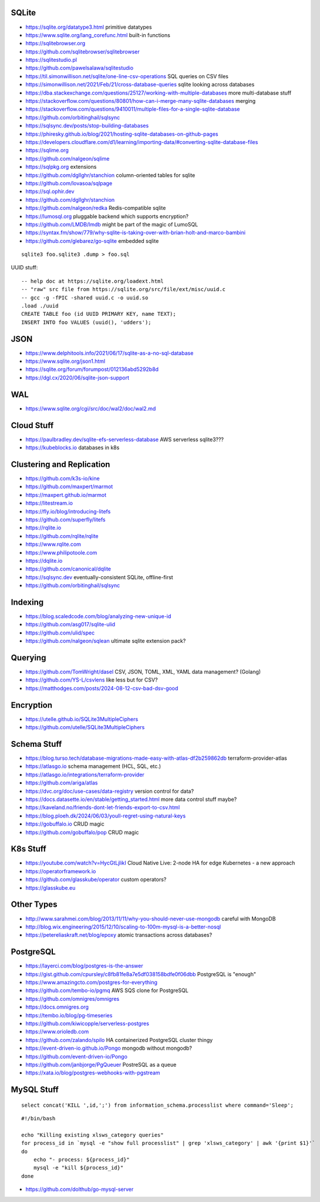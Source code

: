 SQLite
------

* https://sqlite.org/datatype3.html  primitive datatypes
* https://www.sqlite.org/lang_corefunc.html  built-in functions
* https://sqlitebrowser.org
* https://github.com/sqlitebrowser/sqlitebrowser
* https://sqlitestudio.pl
* https://github.com/pawelsalawa/sqlitestudio
* https://til.simonwillison.net/sqlite/one-line-csv-operations  SQL queries on CSV files
* https://simonwillison.net/2021/Feb/21/cross-database-queries  sqlite looking across databases
* https://dba.stackexchange.com/questions/25127/working-with-multiple-databases  more multi-database stuff
* https://stackoverflow.com/questions/80801/how-can-i-merge-many-sqlite-databases  merging
* https://stackoverflow.com/questions/9410011/multiple-files-for-a-single-sqlite-database
* https://github.com/orbitinghail/sqlsync
* https://sqlsync.dev/posts/stop-building-databases
* https://phiresky.github.io/blog/2021/hosting-sqlite-databases-on-github-pages
* https://developers.cloudflare.com/d1/learning/importing-data/#converting-sqlite-database-files
* https://sqlime.org
* https://github.com/nalgeon/sqlime
* https://sqlpkg.org  extensions
* https://github.com/dgllghr/stanchion  column-oriented tables for sqlite
* https://github.com/lovasoa/sqlpage
* https://sql.ophir.dev
* https://github.com/dgllghr/stanchion
* https://github.com/nalgeon/redka  Redis-compatible sqlite
* https://lumosql.org  pluggable backend which supports encryption?
* https://github.com/LMDB/lmdb  might be part of the magic of LumoSQL
* https://syntax.fm/show/779/why-sqlite-is-taking-over-with-brian-holt-and-marco-bambini
* https://github.com/glebarez/go-sqlite  embedded sqlite

::

    sqlite3 foo.sqlite3 .dump > foo.sql

UUID stuff::

    -- help doc at https://sqlite.org/loadext.html
    -- "raw" src file from https://sqlite.org/src/file/ext/misc/uuid.c
    -- gcc -g -fPIC -shared uuid.c -o uuid.so
    .load ./uuid
    CREATE TABLE foo (id UUID PRIMARY KEY, name TEXT);
    INSERT INTO foo VALUES (uuid(), 'udders');


JSON
----

* https://www.delphitools.info/2021/06/17/sqlite-as-a-no-sql-database
* https://www.sqlite.org/json1.html
* https://sqlite.org/forum/forumpost/012136abd5292b8d
* https://dgl.cx/2020/06/sqlite-json-support


WAL
---

* https://www.sqlite.org/cgi/src/doc/wal2/doc/wal2.md


Cloud Stuff
-----------

* https://paulbradley.dev/sqlite-efs-serverless-database  AWS serverless sqlite3???
* https://kubeblocks.io  databases in k8s


Clustering and Replication
--------------------------

* https://github.com/k3s-io/kine
* https://github.com/maxpert/marmot
* https://maxpert.github.io/marmot
* https://litestream.io
* https://fly.io/blog/introducing-litefs
* https://github.com/superfly/litefs
* https://rqlite.io
* https://github.com/rqlite/rqlite
* https://www.rqlite.com
* https://www.philipotoole.com
* https://dqlite.io
* https://github.com/canonical/dqlite
* https://sqlsync.dev  eventually-consistent SQLite, offline-first
* https://github.com/orbitinghail/sqlsync


Indexing
--------

* https://blog.scaledcode.com/blog/analyzing-new-unique-id
* https://github.com/asg017/sqlite-ulid
* https://github.com/ulid/spec
* https://github.com/nalgeon/sqlean  ultimate sqlite extension pack?


Querying
--------

* https://github.com/TomWright/dasel  CSV, JSON, TOML, XML, YAML data management? (Golang)
* https://github.com/YS-L/csvlens  like less but for CSV?
* https://matthodges.com/posts/2024-08-12-csv-bad-dsv-good


Encryption
----------

* https://utelle.github.io/SQLite3MultipleCiphers
* https://github.com/utelle/SQLite3MultipleCiphers


Schema Stuff
------------

* https://blog.turso.tech/database-migrations-made-easy-with-atlas-df2b259862db  terraform-provider-atlas
* https://atlasgo.io  schema management (HCL, SQL, etc.)
* https://atlasgo.io/integrations/terraform-provider
* https://github.com/ariga/atlas
* https://dvc.org/doc/use-cases/data-registry  version control for data?
* https://docs.datasette.io/en/stable/getting_started.html  more data control stuff maybe?
* https://kaveland.no/friends-dont-let-friends-export-to-csv.html
* https://blog.ploeh.dk/2024/06/03/youll-regret-using-natural-keys
* https://gobuffalo.io  CRUD magic
* https://github.com/gobuffalo/pop  CRUD magic


K8s Stuff
---------

* https://youtube.com/watch?v=HycGtLjlikI  Cloud Native Live:  2-node HA for edge Kubernetes - a new approach
* https://operatorframework.io
* https://github.com/glasskube/operator  custom operators?
* https://glasskube.eu


Other Types
-----------

* http://www.sarahmei.com/blog/2013/11/11/why-you-should-never-use-mongodb  careful with MongoDB
* http://blog.wix.engineering/2015/12/10/scaling-to-100m-mysql-is-a-better-nosql
* https://petereliaskraft.net/blog/epoxy  atomic transactions across databases?


PostgreSQL
----------

* https://layerci.com/blog/postgres-is-the-answer
* https://gist.github.com/cpursley/c8fb81fe8a7e5df038158bdfe0f06dbb  PostgreSQL is "enough"
* https://www.amazingcto.com/postgres-for-everything
* https://github.com/tembo-io/pgmq  AWS SQS clone for PostgreSQL
* https://github.com/omnigres/omnigres
* https://docs.omnigres.org
* https://tembo.io/blog/pg-timeseries
* https://github.com/kiwicopple/serverless-postgres
* https://www.orioledb.com
* https://github.com/zalando/spilo  HA containerized PostgreSQL cluster thingy
* https://event-driven-io.github.io/Pongo  mongodb without mongodb?
* https://github.com/event-driven-io/Pongo
* https://github.com/janbjorge/PgQueuer  PostreSQL as a queue
* https://xata.io/blog/postgres-webhooks-with-pgstream


MySQL Stuff
-----------

::

    select concat('KILL ',id,';') from information_schema.processlist where command='Sleep';

::

    #!/bin/bash

    echo "Killing existing xlsws_category queries"
    for process_id in `mysql -e "show full processlist" | grep 'xlsws_category' | awk '{print $1}'`
    do
        echo "- process: ${process_id}"
        mysql -e "kill ${process_id}"
    done

* https://github.com/dolthub/go-mysql-server
